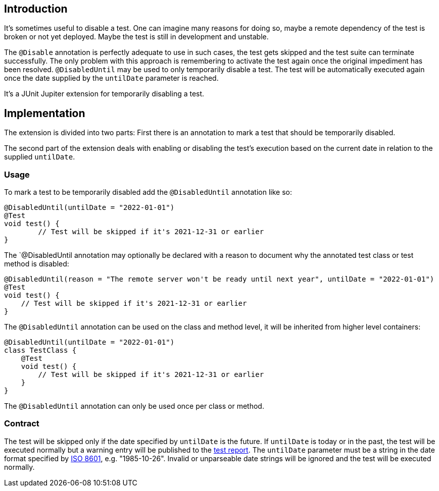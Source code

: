 :page-title: Temporarily disable a test
:page-description: Extends JUnit Jupiter with `@DisabledUntil` to temporarily disable a test.

== Introduction

It's sometimes useful to disable a test.
One can imagine many reasons for doing so, maybe a remote dependency of the test is broken or not yet deployed.
Maybe the test is still in development and unstable.

The `@Disable` annotation is perfectly adequate to use in such cases, the test gets skipped and the test suite can terminate successfully.
The only problem with this approach is remembering to activate the test again once the original impediment has been resolved.
`@DisabledUntil` may be used to only temporarily disable a test.
The test will be automatically executed again once the date supplied by the `untilDate` parameter is reached.

It's a JUnit Jupiter extension for temporarily disabling a test.

== Implementation

The extension is divided into two parts:
First there is an annotation to mark a test that should be temporarily disabled.

The second part of the extension deals with enabling or disabling the test's execution based on the current date in relation to the supplied `untilDate`.

=== Usage

To mark a test to be temporarily disabled add the `@DisabledUntil` annotation like so:

[source,java]
----
@DisabledUntil(untilDate = "2022-01-01")
@Test
void test() {
	// Test will be skipped if it's 2021-12-31 or earlier
}
----

The `@DisabledUntil annotation may optionally be declared with a reason to document why the annotated test class or test method is disabled:

[source,java]
----
@DisabledUntil(reason = "The remote server won't be ready until next year", untilDate = "2022-01-01")
@Test
void test() {
    // Test will be skipped if it's 2021-12-31 or earlier
}
----

The `@DisabledUntil` annotation can be used on the class and method level, it will be inherited from higher level containers:

[source,java]
----
@DisabledUntil(untilDate = "2022-01-01")
class TestClass {
    @Test
    void test() {
        // Test will be skipped if it's 2021-12-31 or earlier
    }
}
----

The `@DisabledUntil` annotation can only be used once per class or method.

=== Contract

The test will be skipped only if the date specified by `untilDate` is the future.
If `untilDate` is today or in the past, the test will be executed normally but a warning entry will be published to the https://junit-pioneer.org/docs/report-entries[test report].
The `untilDate` parameter must be a string in the date format specified by https://en.m.wikipedia.org/wiki/ISO_8601[ISO 8601], e.g. "1985-10-26".
Invalid or unparseable date strings will be ignored and the test will be executed normally.